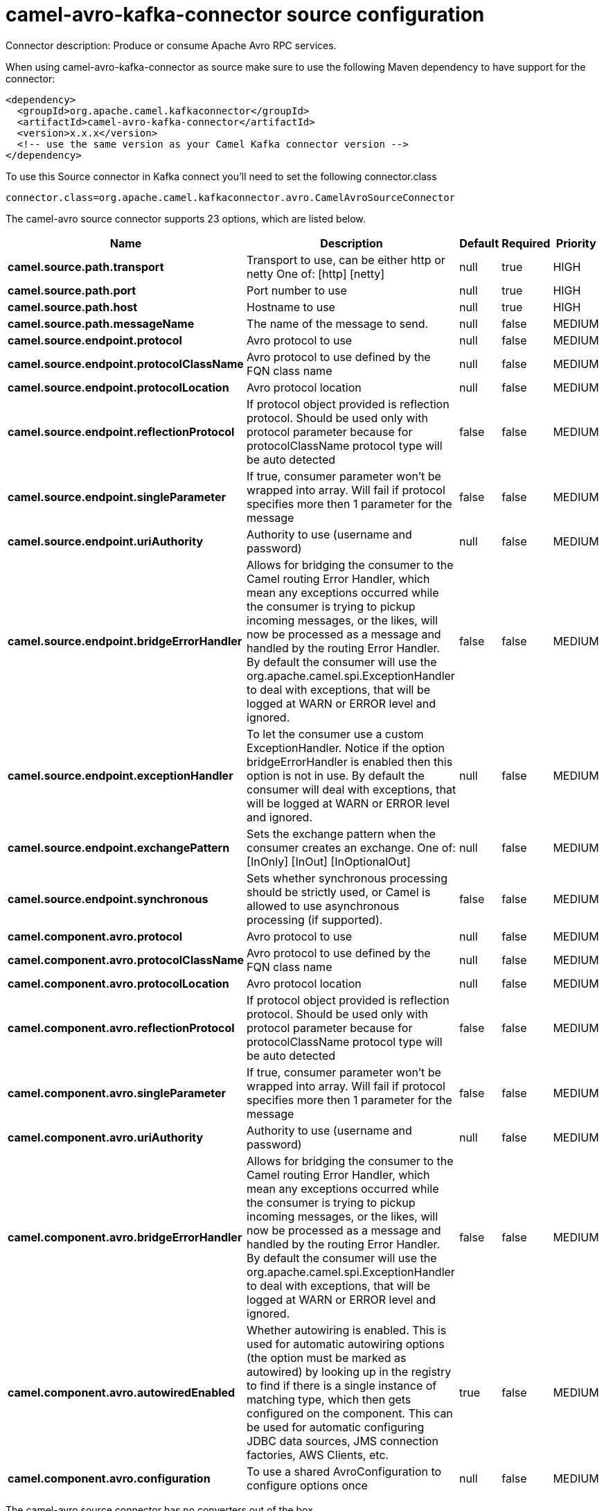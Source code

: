 // kafka-connector options: START
[[camel-avro-kafka-connector-source]]
= camel-avro-kafka-connector source configuration

Connector description: Produce or consume Apache Avro RPC services.

When using camel-avro-kafka-connector as source make sure to use the following Maven dependency to have support for the connector:

[source,xml]
----
<dependency>
  <groupId>org.apache.camel.kafkaconnector</groupId>
  <artifactId>camel-avro-kafka-connector</artifactId>
  <version>x.x.x</version>
  <!-- use the same version as your Camel Kafka connector version -->
</dependency>
----

To use this Source connector in Kafka connect you'll need to set the following connector.class

[source,java]
----
connector.class=org.apache.camel.kafkaconnector.avro.CamelAvroSourceConnector
----


The camel-avro source connector supports 23 options, which are listed below.



[width="100%",cols="2,5,^1,1,1",options="header"]
|===
| Name | Description | Default | Required | Priority
| *camel.source.path.transport* | Transport to use, can be either http or netty One of: [http] [netty] | null | true | HIGH
| *camel.source.path.port* | Port number to use | null | true | HIGH
| *camel.source.path.host* | Hostname to use | null | true | HIGH
| *camel.source.path.messageName* | The name of the message to send. | null | false | MEDIUM
| *camel.source.endpoint.protocol* | Avro protocol to use | null | false | MEDIUM
| *camel.source.endpoint.protocolClassName* | Avro protocol to use defined by the FQN class name | null | false | MEDIUM
| *camel.source.endpoint.protocolLocation* | Avro protocol location | null | false | MEDIUM
| *camel.source.endpoint.reflectionProtocol* | If protocol object provided is reflection protocol. Should be used only with protocol parameter because for protocolClassName protocol type will be auto detected | false | false | MEDIUM
| *camel.source.endpoint.singleParameter* | If true, consumer parameter won't be wrapped into array. Will fail if protocol specifies more then 1 parameter for the message | false | false | MEDIUM
| *camel.source.endpoint.uriAuthority* | Authority to use (username and password) | null | false | MEDIUM
| *camel.source.endpoint.bridgeErrorHandler* | Allows for bridging the consumer to the Camel routing Error Handler, which mean any exceptions occurred while the consumer is trying to pickup incoming messages, or the likes, will now be processed as a message and handled by the routing Error Handler. By default the consumer will use the org.apache.camel.spi.ExceptionHandler to deal with exceptions, that will be logged at WARN or ERROR level and ignored. | false | false | MEDIUM
| *camel.source.endpoint.exceptionHandler* | To let the consumer use a custom ExceptionHandler. Notice if the option bridgeErrorHandler is enabled then this option is not in use. By default the consumer will deal with exceptions, that will be logged at WARN or ERROR level and ignored. | null | false | MEDIUM
| *camel.source.endpoint.exchangePattern* | Sets the exchange pattern when the consumer creates an exchange. One of: [InOnly] [InOut] [InOptionalOut] | null | false | MEDIUM
| *camel.source.endpoint.synchronous* | Sets whether synchronous processing should be strictly used, or Camel is allowed to use asynchronous processing (if supported). | false | false | MEDIUM
| *camel.component.avro.protocol* | Avro protocol to use | null | false | MEDIUM
| *camel.component.avro.protocolClassName* | Avro protocol to use defined by the FQN class name | null | false | MEDIUM
| *camel.component.avro.protocolLocation* | Avro protocol location | null | false | MEDIUM
| *camel.component.avro.reflectionProtocol* | If protocol object provided is reflection protocol. Should be used only with protocol parameter because for protocolClassName protocol type will be auto detected | false | false | MEDIUM
| *camel.component.avro.singleParameter* | If true, consumer parameter won't be wrapped into array. Will fail if protocol specifies more then 1 parameter for the message | false | false | MEDIUM
| *camel.component.avro.uriAuthority* | Authority to use (username and password) | null | false | MEDIUM
| *camel.component.avro.bridgeErrorHandler* | Allows for bridging the consumer to the Camel routing Error Handler, which mean any exceptions occurred while the consumer is trying to pickup incoming messages, or the likes, will now be processed as a message and handled by the routing Error Handler. By default the consumer will use the org.apache.camel.spi.ExceptionHandler to deal with exceptions, that will be logged at WARN or ERROR level and ignored. | false | false | MEDIUM
| *camel.component.avro.autowiredEnabled* | Whether autowiring is enabled. This is used for automatic autowiring options (the option must be marked as autowired) by looking up in the registry to find if there is a single instance of matching type, which then gets configured on the component. This can be used for automatic configuring JDBC data sources, JMS connection factories, AWS Clients, etc. | true | false | MEDIUM
| *camel.component.avro.configuration* | To use a shared AvroConfiguration to configure options once | null | false | MEDIUM
|===



The camel-avro source connector has no converters out of the box.





The camel-avro source connector has no transforms out of the box.





The camel-avro source connector has no aggregation strategies out of the box.
// kafka-connector options: END
